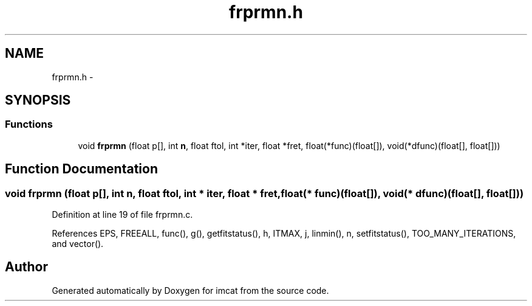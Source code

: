 .TH "frprmn.h" 3 "23 Dec 2003" "imcat" \" -*- nroff -*-
.ad l
.nh
.SH NAME
frprmn.h \- 
.SH SYNOPSIS
.br
.PP
.SS "Functions"

.in +1c
.ti -1c
.RI "void \fBfrprmn\fP (float p[], int \fBn\fP, float ftol, int *iter, float *fret, float(*func)(float[]), void(*dfunc)(float[], float[]))"
.br
.in -1c
.SH "Function Documentation"
.PP 
.SS "void frprmn (float p[], int n, float ftol, int * iter, float * fret, float(* func)(float[]), void(* dfunc)(float[], float[]))"
.PP
Definition at line 19 of file frprmn.c.
.PP
References EPS, FREEALL, func(), g(), getfitstatus(), h, ITMAX, j, linmin(), n, setfitstatus(), TOO_MANY_ITERATIONS, and vector().
.SH "Author"
.PP 
Generated automatically by Doxygen for imcat from the source code.
